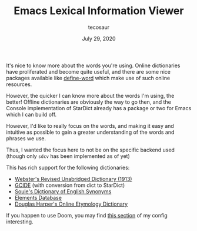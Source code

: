 #+TITLE: Emacs Lexical Information Viewer
#+AUTHOR: tecosaur
#+DATE: July 29, 2020

It's nice to know more about the words you're using. Online dictionaries have
proliferated and become quite useful, and there are some nice packages available
like [[https://github.com/abo-abo/define-word][define-word]] which make use of such online resources.

However, the quicker I can know more about the words I'm using, the better!
Offline dictionaries are obviously the way to go then, and the Console
implementation of StarDict already has a package or two for Emacs which I can
build off.

However, I'd like to really focus on the words, and making it easy and intuitive
as possible to gain a greater understanding of the words and phrases we use.

Thus, I wanted the focus here to not be on the specific backend used (though
only =sdcv= has been implemented as of yet)

This has rich support for the following dictionaries:
 + [[http://download.huzheng.org/dict.org/stardict-dictd-web1913-2.4.2.tar.bz2][Webster's Revised Unabridged Dictionary (1913)]]
 + [[https://packages.debian.org/sid/dict-gcide][GCIDE]] (with conversion from dict to StarDict)
 + [[http://download.huzheng.org/bigdict/stardict-Soule_s_Dictionary_of_English_Synonyms-2.4.2.tar.bz2][Soule's Dictionary of English Synonyms]]
 + [[http://download.huzheng.org/dict.org/stardict-dictd_www.dict.org_elements-2.4.2.tar.bz2][Elements Database]]
 + [[https://github.com/tuxor1337/dictmaster][Douglas Harper's Online Etymology Dictionary]]

If you happen to use Doom, you may find [[https://tecosaur.github.io/emacs-config/config.html#stardict][this section]] of my config interesting.

[[https://tecosaur.com/lfs/lexic/lexic.gif]]
